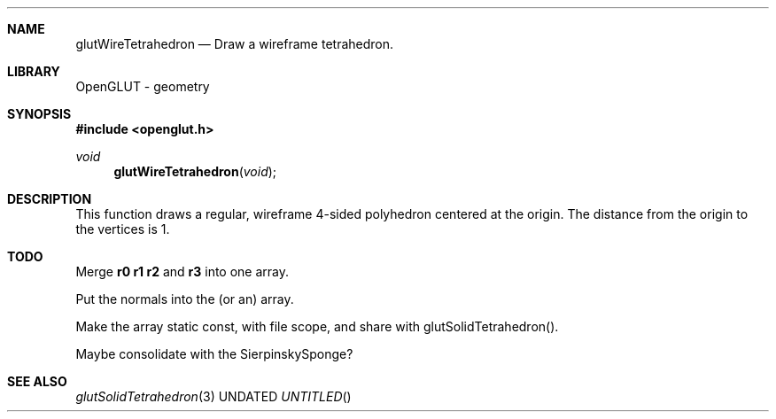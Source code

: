 .\" Copyright 2004, the OpenGLUT contributors
.Dt GLUTWIRETETRAHEDRON 3 LOCAL
.Dd
.Sh NAME
.Nm glutWireTetrahedron
.Nd Draw a wireframe tetrahedron.
.Sh LIBRARY
OpenGLUT - geometry
.Sh SYNOPSIS
.In openglut.h
.Ft  void
.Fn glutWireTetrahedron "void"
.Sh DESCRIPTION
This function draws a regular, wireframe 4-sided polyhedron
centered at the origin.
The distance from the origin to the vertices is 1.
.Pp
.Sh TODO
Merge 
.Bf Sy
 r0
.Ef
 
.Bf Sy
 r1
.Ef
 
.Bf Sy
 r2
.Ef
 and 
.Bf Sy
 r3
.Ef
 into one array.
.Pp
Put the normals into the (or an) array.
.Pp
Make the array static const, with file scope, and share with glutSolidTetrahedron().
.Pp
Maybe consolidate with the SierpinskySponge?
.Pp
.Sh SEE ALSO
.Xr glutSolidTetrahedron 3
.fl
.sp 3
